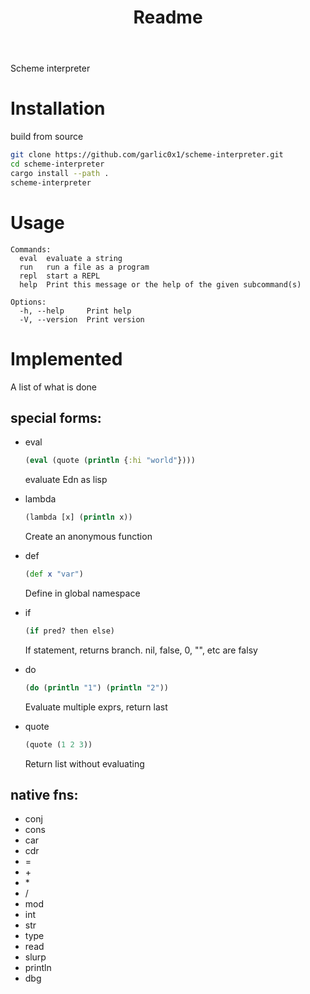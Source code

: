 #+title: Readme

Scheme interpreter

* Installation
build from source
#+begin_src bash
git clone https://github.com/garlic0x1/scheme-interpreter.git
cd scheme-interpreter
cargo install --path .
scheme-interpreter
#+end_src
* Usage
#+begin_src
Commands:
  eval  evaluate a string
  run   run a file as a program
  repl  start a REPL
  help  Print this message or the help of the given subcommand(s)

Options:
  -h, --help     Print help
  -V, --version  Print version
#+end_src

* Implemented
A list of what is done
** special forms:
- eval
  #+begin_src clj
  (eval (quote (println {:hi "world"})))
  #+end_src
  evaluate Edn as lisp
- lambda
  #+begin_src clj
  (lambda [x] (println x))
  #+end_src
  Create an anonymous function
- def
  #+begin_src clj
  (def x "var")
  #+end_src
  Define in global namespace
- if
  #+begin_src clj
  (if pred? then else)
  #+end_src
  If statement, returns branch.
  nil, false, 0, "", etc are falsy
- do
  #+begin_src clj
  (do (println "1") (println "2"))
  #+end_src
  Evaluate multiple exprs, return last
- quote
  #+begin_src clj
  (quote (1 2 3))
  #+end_src
  Return list without evaluating
** native fns:
- conj
- cons
- car
- cdr
- =
- +
- *
- /
- mod
- int
- str
- type
- read
- slurp
- println
- dbg
